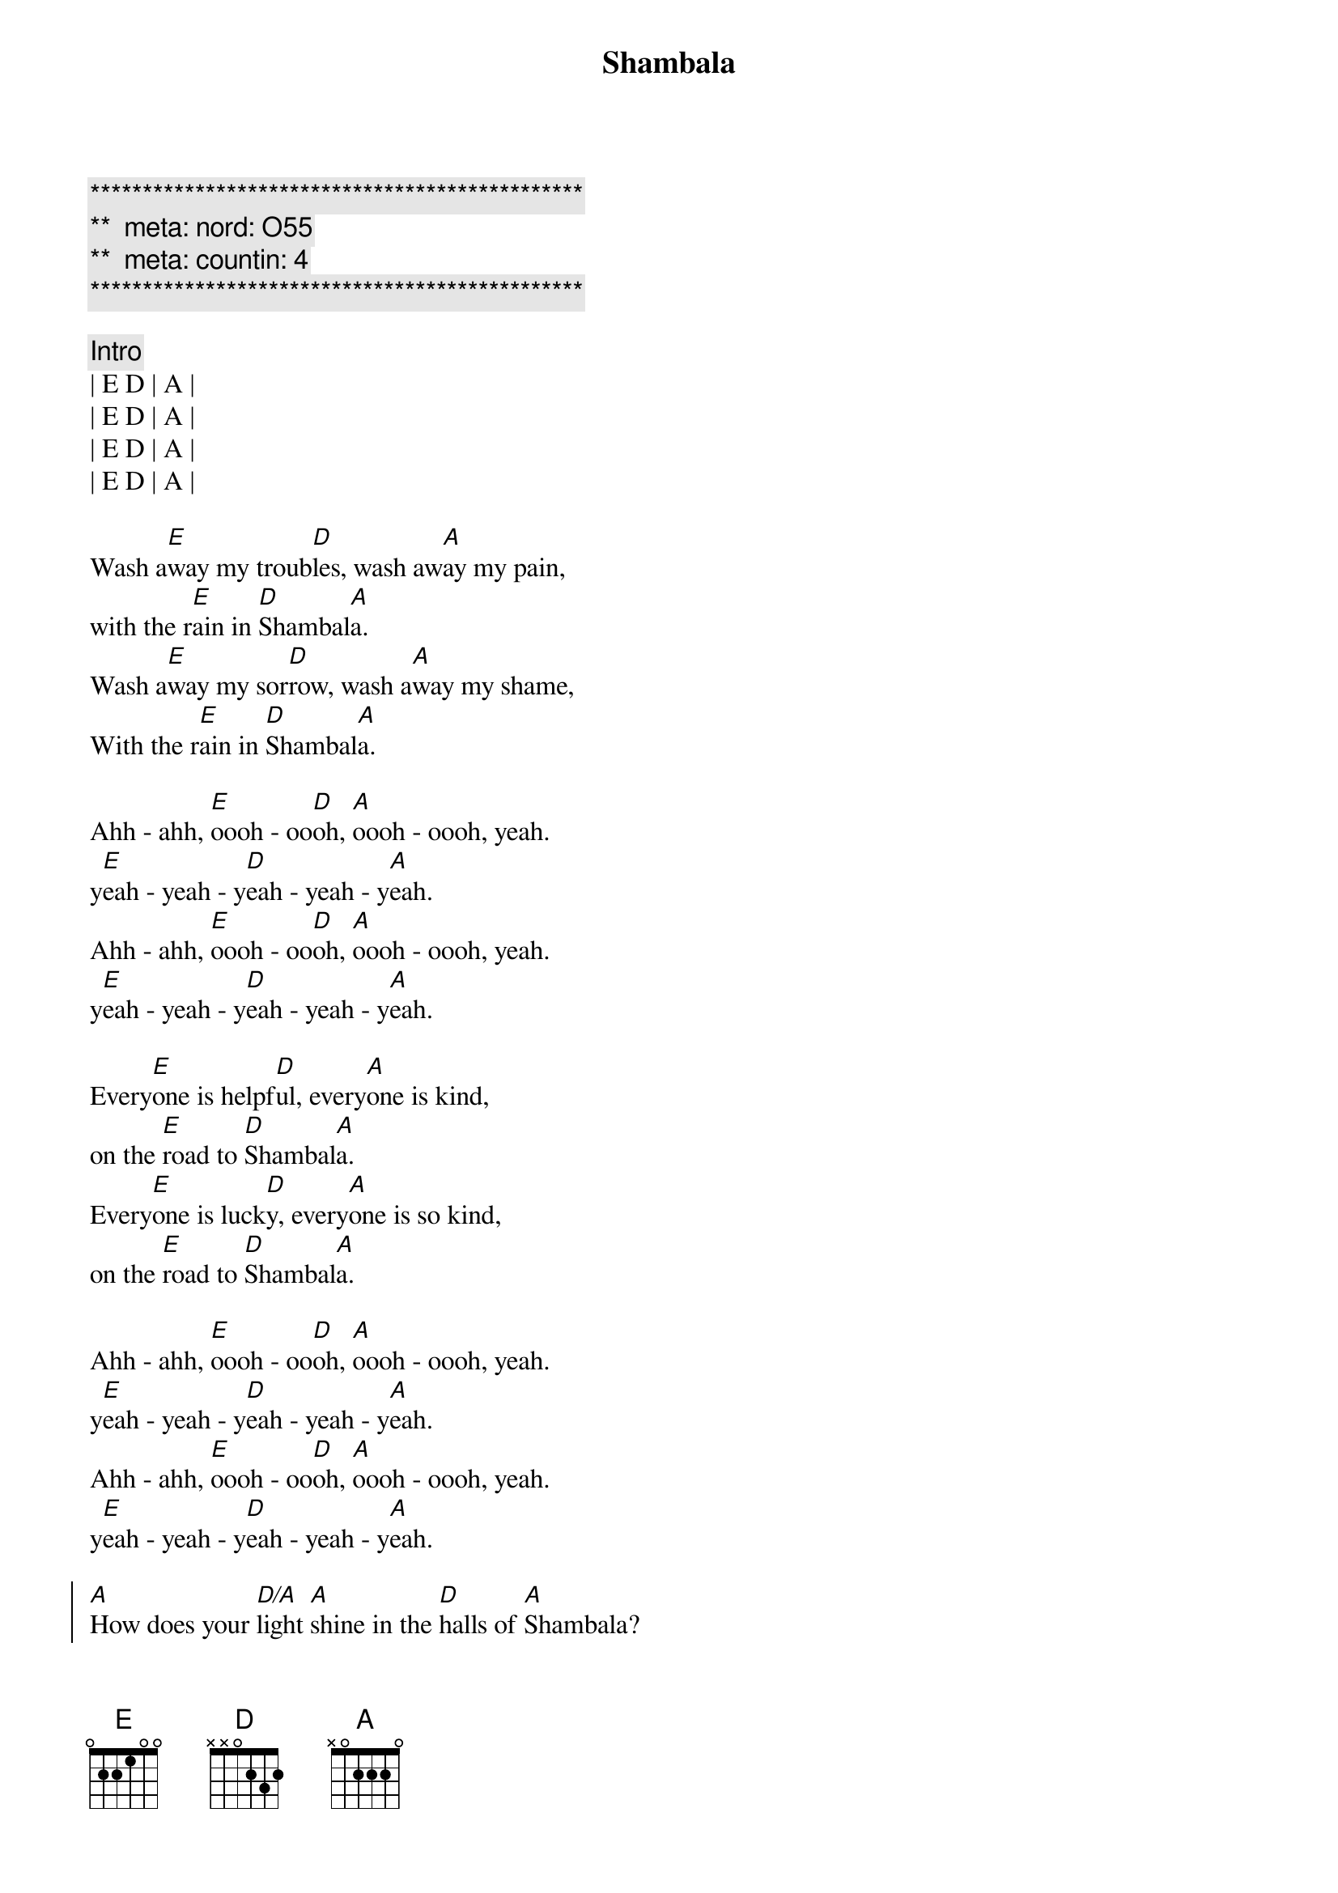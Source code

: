{title: Shambala}
{artist: Three Dog Night}
{key: E}
{duration: 3:00}
{tempo: 128}
{meta: nord: O55}
{meta: countin: 4}

{c:***********************************************}
{c:**  meta: nord: O55   }
{c:**  meta: countin: 4   }
{c:***********************************************}

{c:Intro}
| E D | A | 
| E D | A | 
| E D | A | 
| E D | A |

{start_of_verse}
Wash a[E]way my troub[D]les, wash aw[A]ay my pain,
with the r[E]ain in [D]Shambal[A]a.
Wash a[E]way my sor[D]row, wash a[A]way my shame,
With the r[E]ain in [D]Shambal[A]a.
{end_of_verse}

{start_of_verse}
Ahh - ahh, [E]oooh - oo[D]oh, [A]oooh - oooh, yeah.
y[E]eah - yeah - y[D]eah - yeah - y[A]eah.
Ahh - ahh, [E]oooh - oo[D]oh, [A]oooh - oooh, yeah.
y[E]eah - yeah - y[D]eah - yeah - y[A]eah.
{end_of_verse}

{start_of_verse}
Every[E]one is helpf[D]ul, every[A]one is kind,
on the [E]road to [D]Shambal[A]a.
Every[E]one is luck[D]y, every[A]one is so kind,
on the [E]road to [D]Shambal[A]a.
{end_of_verse}

{start_of_verse}
Ahh - ahh, [E]oooh - oo[D]oh, [A]oooh - oooh, yeah.
y[E]eah - yeah - y[D]eah - yeah - y[A]eah.
Ahh - ahh, [E]oooh - oo[D]oh, [A]oooh - oooh, yeah.
y[E]eah - yeah - y[D]eah - yeah - y[A]eah.
{end_of_verse}

{start_of_chorus}
[A]How does your [D/A]light [A]shine in the [D]halls of [A]Shambala?
[A]How does your [D/A]light [A]shine in the [D]halls of [A]Shambala?
{end_of_chorus}

{c:Interlude}
| E D | A | 
| E D | A | 
| E D | A | 
| E D | A |

{start_of_verse}
I can [E]tell my [D]sister, by the [A]flowers in her eyes,
on the [E]road to [D]Shambal[A]a.
I can [E]tell my [D]brother, by the [A]flowers in his eyes,
on the [E]road to [D]Shambal[A]a.
{end_of_verse}

{start_of_verse}
Ahh - ahh, [E]oooh - oo[D]oh, [A]oooh - oooh, yeah.
y[E]eah - yeah - y[D]eah - yeah - y[A]eah.
Ahh - ahh, [E]oooh - oo[D]oh, [A]oooh - oooh, yeah.
y[E]eah - yeah - y[D]eah - yeah - y[A]eah.
{end_of_verse}

{start_of_chorus}
[A]How does your [D/A]light [A]shine in the [D]halls of [A]Shambala?
[A]How does your [D/A]light [A]shine in the [D]halls of [A]Shambala? (Tell me how)

[A]How does your [D/A]light [A]shine in the [D]halls of [A]Shambala? (Tell me how)
[A]How does your [D/A]light [A]shine in the [D]halls of [A]Shambala?
{end_of_chorus}

{start_of_verse}
Ahh - ahh, [E]oooh - oo[D]oh, [A]oooh - oooh, yeah.
y[E]eah - yeah - y[D]eah - yeah - y[A]eah.
Ahh - ahh, [E]oooh - oo[D]oh, [A]oooh - oooh, yeah. 
y[E]eah - yeah - y[D]eah - yeah - y[A]eah.
Ahh - ahh, [E]oooh - oo[D]oh, [A]oooh - oooh, yeah. 
O[E]n the ro[D]ad to Sham[A]bala
Ahh - ahh, [E]oooh - oo[D]oh, [A]oooh - oooh, yeah. 
O[E]n the ro[D]ad to Sham[A]bala
{end_of_verse}

{c:Interlude}
| E D | A | E D | A | 
| E D | A | E D | A |
